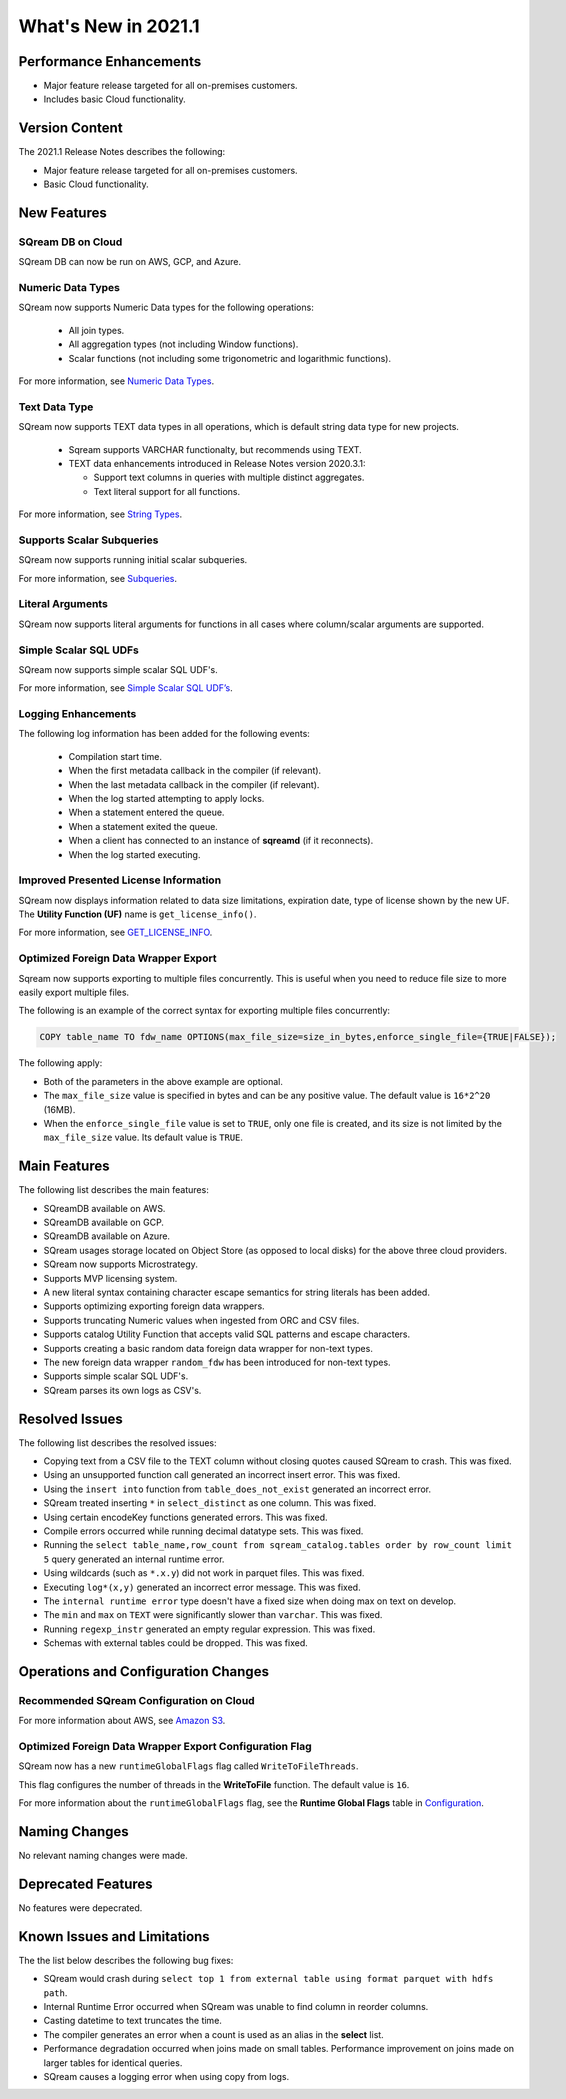 .. _2021.1:

**************************
What's New in 2021.1
**************************

Performance Enhancements
=========================
* Major feature release targeted for all on-premises customers.
* Includes basic Cloud functionality.

Version Content
====================
The 2021.1 Release Notes describes the following:

* Major feature release targeted for all on-premises customers.
* Basic Cloud functionality.


New Features
=========================

SQream DB on Cloud
----------------------------
SQream DB can now be run on AWS, GCP, and Azure.

Numeric Data Types
---------------------
SQream now supports Numeric Data types for the following operations:

   * All join types.
   * All aggregation types (not including Window functions).
   * Scalar functions (not including some trigonometric and logarithmic functions).
   
For more information, see `Numeric Data Types <https://docs.sqream.com/en/latest/reference/sql_data_types.html#numeric-data-types.html>`_.

Text Data Type
---------------
SQream now supports TEXT data types in all operations, which is default string data type for new projects.


 * Sqream supports VARCHAR functionalty, but recommends using TEXT.

 * TEXT data enhancements introduced in Release Notes version 2020.3.1:
 
   * Support text columns in queries with multiple distinct aggregates.
   * Text literal support for all functions.
   
For more information, see `String Types <https://docs.sqream.com/en/latest/reference/sql_data_types.html#string-types-text-varchar>`_.


Supports Scalar Subqueries
----------------------------
SQream now supports running initial scalar subqueries.

For more information, see `Subqueries <https://docs.sqream.com/en/latest/reference/sql/sql_syntax/subqueries.html>`_.

Literal Arguments
----------------------

SQream now supports literal arguments for functions in all cases where column/scalar arguments are supported.

Simple Scalar SQL UDFs
------------------------
SQream now supports simple scalar SQL UDF's.

For more information, see `Simple Scalar SQL UDF’s <https://docs.sqream.com/en/latest/reference/sql/sql_functions/user_defined_functions/scalar_sql_udf.html>`_.

Logging Enhancements
-------------------
The following log information has been added for the following events:

  * Compilation start time.
  * When the first metadata callback in the compiler (if relevant).
  * When the last metadata callback in the compiler (if relevant).
  * When the log started attempting to apply locks.
  * When a statement entered the queue.
  * When a statement exited the queue.
  * When a client has connected to an instance of **sqreamd** (if it reconnects).
  * When the log started executing.
  
Improved Presented License Information
----------------------------
SQream now displays information related to data size limitations, expiration date, type of license shown by the new UF. The **Utility Function (UF)** name is ``get_license_info()``.

For more information, see `GET_LICENSE_INFO <https://docs.sqream.com/en/latest/reference/sql/sql_statements/utility_commands/get_license_info.html>`_.


  

Optimized Foreign Data Wrapper Export
-------------------------
Sqream now supports exporting to multiple files concurrently. This is useful when you need to reduce file size to more easily export multiple files.

The following is an example of the correct syntax for exporting multiple files concurrently:

.. code-block:: none

   COPY table_name TO fdw_name OPTIONS(max_file_size=size_in_bytes,enforce_single_file={TRUE|FALSE});

The following apply:

* Both of the parameters in the above example are optional.

* The ``max_file_size`` value is specified in bytes and can be any positive value. The default value is ``16*2^20`` (16MB).

* When the ``enforce_single_file`` value is set to ``TRUE``, only one file is created, and its size is not limited by the ``max_file_size`` value. Its default value is ``TRUE``.

Main Features
================================
The following list describes the main features:

* SQreamDB available on AWS.
* SQreamDB available on GCP.
* SQreamDB available on Azure.
* SQream usages storage located on Object Store (as opposed to local disks) for the above three cloud providers.
* SQream now supports Microstrategy.
* Supports MVP licensing system.
* A new literal syntax containing character escape semantics for string literals has been added.
* Supports optimizing exporting foreign data wrappers.
* Supports truncating Numeric values when ingested from ORC and CSV files.
* Supports catalog Utility Function that accepts valid SQL patterns and escape characters.
* Supports creating a basic random data foreign data wrapper for non-text types.
* The new foreign data wrapper ``random_fdw`` has been introduced for non-text types.
* Supports simple scalar SQL UDF's.
* SQream parses its own logs as CSV's.


Resolved Issues
================================
The following list describes the resolved issues:

* Copying text from a CSV file to the TEXT column without closing quotes caused SQream to crash. This was fixed.
* Using an unsupported function call generated an incorrect insert error. This was fixed. 
* Using the ``insert into`` function from ``table_does_not_exist`` generated an incorrect error.
* SQream treated inserting ``*`` in ``select_distinct`` as one column. This was fixed.
* Using certain encodeKey functions generated errors. This was fixed.
* Compile errors occurred while running decimal datatype sets. This was fixed.
* Running the ``select table_name,row_count from sqream_catalog.tables order by row_count limit 5`` query generated an internal runtime error.
* Using wildcards (such as ``*.x.y``) did not work in parquet files. This was fixed.
* Executing ``log*(x,y)`` generated an incorrect error message. This was fixed.
* The ``internal runtime error`` type doesn't have a fixed size when doing max on text on develop.
* The ``min`` and ``max`` on ``TEXT`` were significantly slower than ``varchar``. This was fixed.
* Running ``regexp_instr`` generated an empty regular expression. This was fixed.
* Schemas with external tables could be dropped. This was fixed.





	



Operations and Configuration Changes
=====================================
Recommended SQream Configuration on Cloud
-------------------------------------

For more information about AWS, see `Amazon S3 <https://docs.sqream.com/en/latest/guides/features/external_data/s3.html>`_.




Optimized Foreign Data Wrapper Export Configuration Flag
----------------------------

SQream now has a new ``runtimeGlobalFlags`` flag called ``WriteToFileThreads``.

This flag configures the number of threads in the **WriteToFile** function. The default value is ``16``.

For more information about the ``runtimeGlobalFlags`` flag, see the **Runtime Global Flags** table in `Configuration <https://docs.sqream.com/en/latest/guides/operations/configuration.html>`_.




Naming Changes
================================
No relevant naming changes were made.

Deprecated Features
================================
No features were depecrated.

Known Issues and Limitations
================================
The the list below describes the following bug fixes:

* SQream would crash during ``select top 1 from external table using format parquet with hdfs path``.

* Internal Runtime Error occurred when SQream was unable to find column in reorder columns.

* Casting datetime to text truncates the time.

* The compiler generates an error when a count is used as an alias in the **select** list.
	
* Performance degradation occurred when joins made on small tables. Performance improvement on joins made on larger tables for identical queries.

* SQream causes a logging error when using copy from logs.
